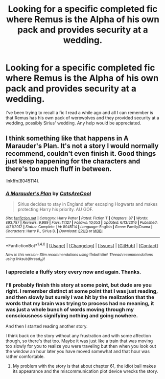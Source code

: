 #+TITLE: Looking for a specific completed fic where Remus is the Alpha of his own pack and provides security at a wedding.

* Looking for a specific completed fic where Remus is the Alpha of his own pack and provides security at a wedding.
:PROPERTIES:
:Author: Freshenstein
:Score: 3
:DateUnix: 1497598013.0
:DateShort: 2017-Jun-16
:FlairText: Request
:END:
I've been trying to recall a fic I read a while ago and all I can remember is that Remus has his own pack of werewolves and they provided security at a wedding, possibly Sirius' wedding. Any help would be appreciated.


** I think something like that happens in A Marauder's Plan. It's not a story I would normally recommend, couldn't even finish it. Good things just keep happening for the characters and there's too much fluff in between.

linkffn(8045114).
:PROPERTIES:
:Author: Shalie
:Score: 2
:DateUnix: 1497599069.0
:DateShort: 2017-Jun-16
:END:

*** [[http://www.fanfiction.net/s/8045114/1/][*/A Marauder's Plan/*]] by [[https://www.fanfiction.net/u/3926884/CatsAreCool][/CatsAreCool/]]

#+begin_quote
  Sirius decides to stay in England after escaping Hogwarts and makes protecting Harry his priority. AU GOF.
#+end_quote

^{/Site/: [[http://www.fanfiction.net/][fanfiction.net]] *|* /Category/: Harry Potter *|* /Rated/: Fiction T *|* /Chapters/: 87 *|* /Words/: 893,787 *|* /Reviews/: 9,989 *|* /Favs/: 11,127 *|* /Follows/: 10,053 *|* /Updated/: 6/13/2016 *|* /Published/: 4/21/2012 *|* /Status/: Complete *|* /id/: 8045114 *|* /Language/: English *|* /Genre/: Family/Drama *|* /Characters/: Harry P., Sirius B. *|* /Download/: [[http://www.ff2ebook.com/old/ffn-bot/index.php?id=8045114&source=ff&filetype=epub][EPUB]] or [[http://www.ff2ebook.com/old/ffn-bot/index.php?id=8045114&source=ff&filetype=mobi][MOBI]]}

--------------

*FanfictionBot*^{1.4.0} *|* [[[https://github.com/tusing/reddit-ffn-bot/wiki/Usage][Usage]]] | [[[https://github.com/tusing/reddit-ffn-bot/wiki/Changelog][Changelog]]] | [[[https://github.com/tusing/reddit-ffn-bot/issues/][Issues]]] | [[[https://github.com/tusing/reddit-ffn-bot/][GitHub]]] | [[[https://www.reddit.com/message/compose?to=tusing][Contact]]]

^{/New in this version: Slim recommendations using/ ffnbot!slim! /Thread recommendations using/ linksub(thread_id)!}
:PROPERTIES:
:Author: FanfictionBot
:Score: 3
:DateUnix: 1497599088.0
:DateShort: 2017-Jun-16
:END:


*** I appreciate a fluffy story every now and again. Thanks.
:PROPERTIES:
:Author: Freshenstein
:Score: 3
:DateUnix: 1497600709.0
:DateShort: 2017-Jun-16
:END:


*** I'll probably finish this story at some point, but dude are you right. I remember distinct at some point that I was just reading, and then slowly but surely I was hit by the realization that the words that my brain was trying to process had no meaning, it was just a whole bunch of words moving through my consciousness signifying nothing and going nowhere.

And then I started reading another story.

I think back on the story without any frustration and with some affection though, so there's that too. Maybe it was just like a train that was moving too slowly for you to realize you were traveling but then when you look out the window an hour later you have moved somewhat and that hour was rather comfortable.
:PROPERTIES:
:Score: 1
:DateUnix: 1497613534.0
:DateShort: 2017-Jun-16
:END:

**** My problem with the story is that about chapter 61, the idiot ball makes its appearance and the miscommunication plot device wrecks the story.
:PROPERTIES:
:Author: lord_geryon
:Score: 1
:DateUnix: 1497618621.0
:DateShort: 2017-Jun-16
:END:
